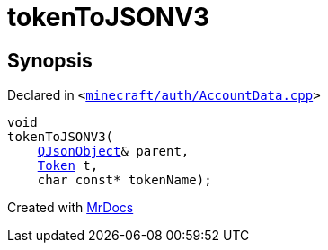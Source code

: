 [#00namespace-tokenToJSONV3]
= tokenToJSONV3
:relfileprefix: ../
:mrdocs:


== Synopsis

Declared in `&lt;https://github.com/PrismLauncher/PrismLauncher/blob/develop/launcher/minecraft/auth/AccountData.cpp#L45[minecraft&sol;auth&sol;AccountData&period;cpp]&gt;`

[source,cpp,subs="verbatim,replacements,macros,-callouts"]
----
void
tokenToJSONV3(
    xref:QJsonObject.adoc[QJsonObject]& parent,
    xref:Token.adoc[Token] t,
    char const* tokenName);
----



[.small]#Created with https://www.mrdocs.com[MrDocs]#
